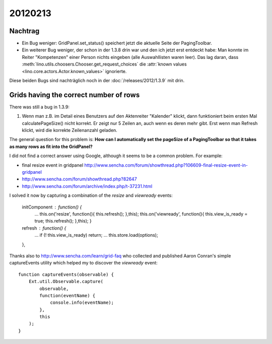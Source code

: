 20120213
========

Nachtrag
--------

- Ein Bug weniger:
  GridPanel.set_status() speichert jetzt die aktuelle Seite der PagingToolbar.
  
- Ein weiterer Bug weniger, 
  der schon in der 1.3.8 drin war und den ich jetzt erst entdeckt habe: 
  Man konnte im Reiter "Kompetenzen" einer Person nichts eingeben 
  (alle Auswahllisten waren leer).
  Das lag daran, dass 
  :meth:`lino.utils.choosers.Chooser.get_request_choices`
  die :attr:`known values <lino.core.actors.Actor.known_values>` ignorierte.
  
Diese beiden Bugs sind nachträglich noch in der :doc:`/releases/2012/1.3.9` 
mit drin.

Grids having the correct number of rows
---------------------------------------

There was still a bug in 1.3.9:

#.  Wenn man z.B. im Detail eines Benutzers auf den
    Aktenreiter "Kalender" klickt, dann funktioniert beim ersten Mal
    calculatePageSize() nicht korrekt. Er zeigt nur 5 Zeilen an, auch wenn 
    es deren mehr gibt. Erst wenn man Refresh klickt, wird die 
    korrekte Zeilenanzahl geladen.
    
The general question for this problem is:
**How can I automatically set the pageSize of a PagingToolbar
so that it takes as many rows as fit into the GridPanel?**

I did not find a correct answer using Google, 
although it seems to be a common problem. For example:

- final resize event in gridpanel
  http://www.sencha.com/forum/showthread.php?106609-final-resize-event-in-gridpanel
- http://www.sencha.com/forum/showthread.php?82647
- http://www.sencha.com/forum/archive/index.php/t-37231.html

I solved it now by capturing a combination of the `resize` and `viewready` events:
  
  initComponent : function() {
    ...
    this.on('resize', function(){  this.refresh(); },this);
    this.on('viewready', function(){ this.view_is_ready = true; this.refresh(); },this);
    }
  
  refresh : function() { 
    ...
    if (! this.view_is_ready) return;
    ...
    this.store.load(options);
  },
  
  

Thanks also to http://www.sencha.com/learn/grid-faq
who collected and published Aaron Conran's
simple captureEvents utility which helped my to discover 
the `viewready` event::

  function captureEvents(observable) {
      Ext.util.Observable.capture(
          observable,
          function(eventName) {
              console.info(eventName);
          },
          this
      );		
  }
 
  
